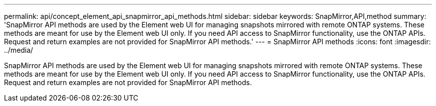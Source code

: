 ---
permalink: api/concept_element_api_snapmirror_api_methods.html
sidebar: sidebar
keywords: SnapMirror,API,method
summary: 'SnapMirror API methods are used by the Element web UI for managing snapshots mirrored with remote ONTAP systems. These methods are meant for use by the Element web UI only. If you need API access to SnapMirror functionality, use the ONTAP APIs. Request and return examples are not provided for SnapMirror API methods.'
---
= SnapMirror API methods
:icons: font
:imagesdir: ../media/

[.lead]
SnapMirror API methods are used by the Element web UI for managing snapshots mirrored with remote ONTAP systems. These methods are meant for use by the Element web UI only. If you need API access to SnapMirror functionality, use the ONTAP APIs. Request and return examples are not provided for SnapMirror API methods.
